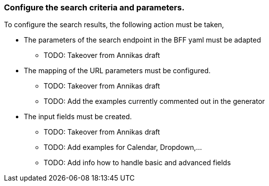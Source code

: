 === Configure the search criteria and parameters. 
To configure the search results, the following action must be taken, 

* The parameters of the search endpoint in the BFF yaml must be adapted  

** TODO: Takeover from Annikas draft 

* The mapping of the URL parameters must be configured. 

** TODO: Takeover from Annikas draft 

** TODO: Add the examples currently commented out in the generator 

* The input fields must be created. 

** TODO: Takeover from Annikas draft 

** TODO: Add examples for Calendar, Dropdown,… 

** TODO: Add info how to handle basic and advanced fields 